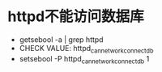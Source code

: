 * httpd不能访问数据库
- getsebool -a | grep httpd
- CHECK VALUE: httpd_can_network_connect_db
- setsebool -P httpd_can_network_connect_db 1
